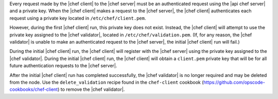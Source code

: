 .. The contents of this file are included in multiple topics.
.. This file should not be changed in a way that hinders its ability to appear in multiple documentation sets.


Every request made by the |chef client| to the |chef server| must be an authenticated request using the |api chef server| and a private key. When the |chef client| makes a request to the |chef server|, the |chef client| authenticates each request using a private key located in ``/etc/chef/client.pem``. 

However, during the first |chef client| run, this private key does not exist. Instead, the |chef client| will attempt to use the private key assigned to the |chef validator|, located in ``/etc/chef/validation.pem``. (If, for any reason, the |chef validator| is unable to make an authenticated request to the |chef server|, the initial |chef client| run will fail.)

During the initial |chef client| run, the |chef client| will register with the |chef server| using the private key assigned to the |chef validator|. During the initial |chef client| run, the |chef client| will obtain a ``client.pem`` private key that will be for all future authentication requests to the |chef server|. 

After the initial |chef client| run has completed successfully, the |chef validator| is no longer required and may be deleted from the node. Use the ``delete_validation`` recipe found in the ``chef-client`` cookbook (https://github.com/opscode-cookbooks/chef-client) to remove the |chef validator|.
